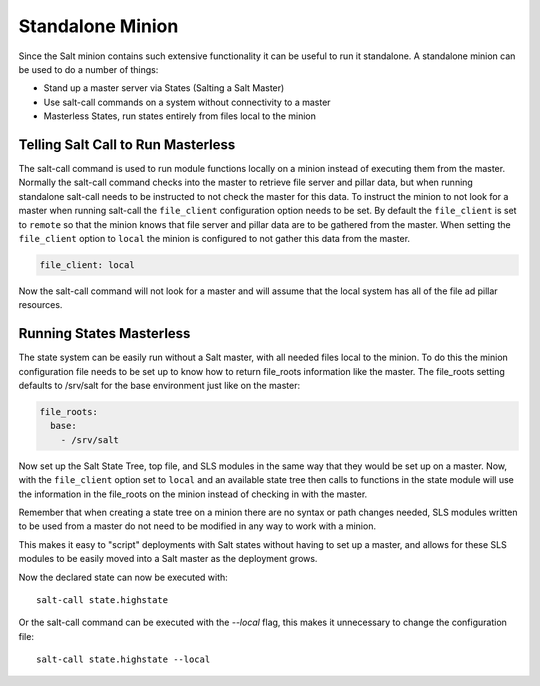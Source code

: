=================
Standalone Minion
=================

Since the Salt minion contains such extensive functionality it can be useful
to run it standalone. A standalone minion can be used to do a number of
things:

- Stand up a master server via States (Salting a Salt Master)
- Use salt-call commands on a system without connectivity to a master
- Masterless States, run states entirely from files local to the minion

Telling Salt Call to Run Masterless
===================================

The salt-call command is used to run module functions locally on a minion
instead of executing them from the master. Normally the salt-call command
checks into the master to retrieve file server and pillar data, but when running
standalone salt-call needs to be instructed to not check the master for this
data. To instruct the minion to not look for a master when running salt-call
the ``file_client`` configuration option needs to be set. By default the
``file_client`` is set to ``remote`` so that the minion knows that file server
and pillar data are to be gathered from the master. When setting the
``file_client`` option to ``local`` the minion is configured to not gather
this data from the master.

.. code-block:: yaml

    file_client: local

Now the salt-call command will not look for a master and will assume that the
local system has all of the file ad pillar resources.



Running States Masterless
=========================

The state system can be easily run without a Salt master, with all needed files
local to the minion. To do this the minion configuration file needs to be set
up to know how to return file_roots information like the master. The file_roots
setting defaults to /srv/salt for the base environment just like on the master:

.. code-block:: yaml

    file_roots:
      base:
        - /srv/salt

Now set up the Salt State Tree, top file, and SLS modules in the same way that
they would be set up on a master. Now, with the ``file_client`` option set to
``local`` and an available state tree then calls to functions in the state
module will use the information in the file_roots on the minion instead of
checking in with the master.

Remember that when creating a state tree on a minion there are no syntax or
path changes needed, SLS modules written to be used from a master do not need
to be modified in any way to work with a minion.

This makes it easy to "script" deployments with Salt states without having to
set up a master, and allows for these SLS modules to be easily moved into a
Salt master as the deployment grows.

Now the declared state can now be executed with::
    
    salt-call state.highstate

Or the salt-call command can be executed with the `--local` flag, this makes it
unnecessary to change the configuration file::

    salt-call state.highstate --local
